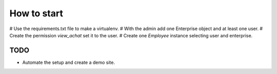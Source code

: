 How to start
============

# Use the requirements.txt file to make a virtualenv.
# With the admin add one Enterprise object and at least one user.
# Create the permission *view_achat* set it to the user.
# Create one *Employee* instance selecting user and enterprise.

TODO
----

* Automate the setup and create a demo site.
